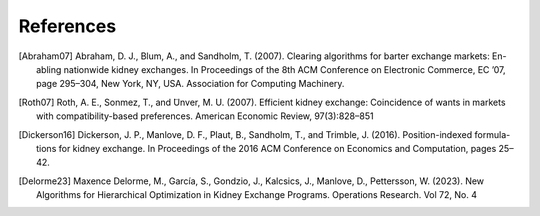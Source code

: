 References
==========


.. [Abraham07] Abraham, D. J., Blum, A., and Sandholm, T. (2007). Clearing algorithms for barter exchange markets: En-
        abling nationwide kidney exchanges. In Proceedings of the 8th ACM Conference on Electronic Commerce,
        EC ’07, page 295–304, New York, NY, USA. Association for Computing Machinery.

.. [Roth07] Roth, A. E., Sonmez, T., and  ̈Unver, M. U. (2007). Efficient kidney exchange: Coincidence of wants in
        markets with compatibility-based preferences. American Economic Review, 97(3):828–851

.. [Dickerson16] Dickerson, J. P., Manlove, D. F., Plaut, B., Sandholm, T., and Trimble, J. (2016). Position-indexed formula-
        tions for kidney exchange. In Proceedings of the 2016 ACM Conference on Economics and Computation,
        pages 25–42.

.. [Delorme23] Maxence Delorme, M., García, S., Gondzio, J., Kalcsics, J., Manlove, D., Pettersson, W. (2023).
        New Algorithms for Hierarchical Optimization in Kidney Exchange Programs. Operations Research. Vol 72, No. 4
